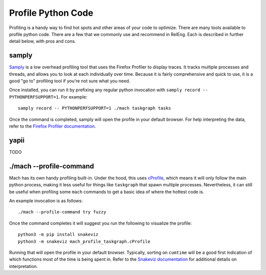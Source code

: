 Profile Python Code
===================

Profiling is a handy way to find hot spots and other areas of your code to optimize. There are many tools available to profile python code. There are a few that we commonly use and recommend in RelEng. Each is described in further detail below, with pros and cons.

samply
------

`Samply <https://github.com/mstange/samply>`__ is a low overhead profiling tool that uses the Firefox Profiler to display traces. It tracks multiple processes and threads, and allows you to look at each individually over time. Because it is fairly comprehensive and quick to use, it is a good "go to" profiling tool if you're not sure what you need.

Once installed, you can run it by prefixing any regular python invocation with ``samply record -- PYTHONPERFSUPPORT=1``. For example:

::

   samply record -- PYTHONPERFSUPPORT=1 ./mach taskgraph tasks

Once the command is completed, samply will open the profile in your default browser. For help interpreting the data, refer to the `Firefox Profiler documentation <https://profiler.firefox.com/docs/#/>`__.

yapii
-----

TODO

./mach --profile-command
------------------------

Mach has its own handy profiling built-in. Under the hood, this uses `cProfile <https://docs.python.org/3/library/profile.html>`__, which means it will only follow the main python process, making it less useful for things like ``taskgraph`` that spawn multiple processes. Nevertheless, it can still be useful when profiling some ``mach`` commands to get a basic idea of where the hottest code is.

An example invocation is as follows:
::

   ./mach --profile-command try fuzzy

Once the command completes it will suggest you run the following to visualize the profile:
::

   python3 -m pip install snakeviz
   python3 -m snakeviz mach_profile_taskgraph.cProfile

Running that will open the profile in your default browser. Typically, sorting on ``cumtime`` will be a good first indication of which functions most of the time is being spent in. Refer to the `Snakeviz documentation <https://jiffyclub.github.io/snakeviz/#interpreting-results>`__ for additional details on interpretation.
